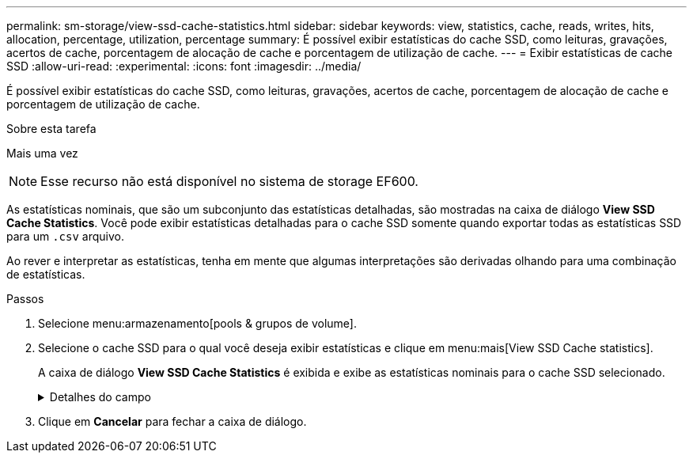 ---
permalink: sm-storage/view-ssd-cache-statistics.html 
sidebar: sidebar 
keywords: view, statistics, cache, reads, writes, hits, allocation, percentage, utilization, percentage 
summary: É possível exibir estatísticas do cache SSD, como leituras, gravações, acertos de cache, porcentagem de alocação de cache e porcentagem de utilização de cache. 
---
= Exibir estatísticas de cache SSD
:allow-uri-read: 
:experimental: 
:icons: font
:imagesdir: ../media/


[role="lead"]
É possível exibir estatísticas do cache SSD, como leituras, gravações, acertos de cache, porcentagem de alocação de cache e porcentagem de utilização de cache.

.Sobre esta tarefa
Mais uma vez

[NOTE]
====
Esse recurso não está disponível no sistema de storage EF600.

====
As estatísticas nominais, que são um subconjunto das estatísticas detalhadas, são mostradas na caixa de diálogo *View SSD Cache Statistics*. Você pode exibir estatísticas detalhadas para o cache SSD somente quando exportar todas as estatísticas SSD para um `.csv` arquivo.

Ao rever e interpretar as estatísticas, tenha em mente que algumas interpretações são derivadas olhando para uma combinação de estatísticas.

.Passos
. Selecione menu:armazenamento[pools & grupos de volume].
. Selecione o cache SSD para o qual você deseja exibir estatísticas e clique em menu:mais[View SSD Cache statistics].
+
A caixa de diálogo *View SSD Cache Statistics* é exibida e exibe as estatísticas nominais para o cache SSD selecionado.

+
.Detalhes do campo
[%collapsible]
====
[cols="1a,3a"]
|===
| Definições | Descrição 


 a| 
Lê
 a| 
Mostra o número total de leituras de host dos volumes habilitados para cache SSD. Quanto maior a proporção de leituras para gravações, melhor é a operação do cache.



 a| 
Gravações
 a| 
O número total de gravações de host nos volumes habilitados para cache SSD. Quanto maior a proporção de leituras para gravações, melhor é a operação do cache.



 a| 
Cache hits
 a| 
Mostra o número de acessos de cache.



 a| 
Cache atinge %
 a| 
Mostra a porcentagem de acertos de cache. Este número é derivado de hits de cache / (leituras e gravações). A porcentagem de acerto do cache deve ser superior a 50 por cento para operação efetiva do cache SSD.



 a| 
Alocação de cache %
 a| 
Mostra a porcentagem de armazenamento em cache SSD que é alocado, expressa como uma porcentagem do armazenamento em cache SSD disponível para este controlador e é derivado de bytes alocados / bytes disponíveis.



 a| 
% De utilização de cache
 a| 
Mostra a porcentagem de armazenamento em cache SSD que contém dados de volumes ativados, expressos como uma porcentagem de armazenamento em cache SSD alocado. Esse valor representa a utilização ou a densidade do cache SSD. Derivado de bytes alocados / bytes disponíveis.



 a| 
Exportar tudo
 a| 
Exporta todas as estatísticas de cache SSD para um formato CSV. O arquivo exportado contém todas as estatísticas disponíveis para o cache SSD (nominal e detalhada).

|===
====
. Clique em *Cancelar* para fechar a caixa de diálogo.

